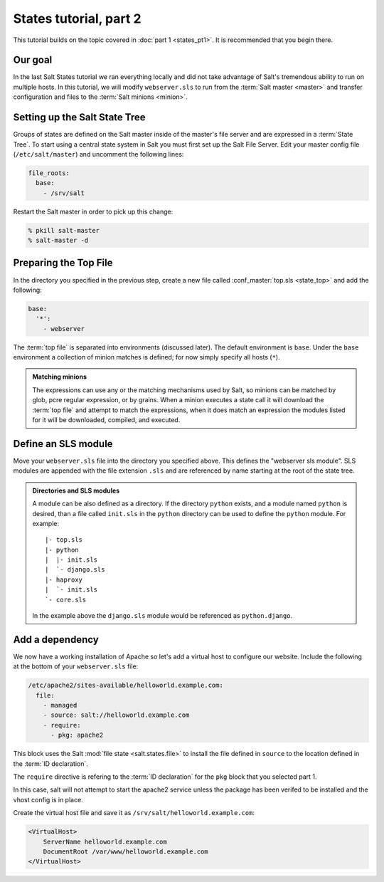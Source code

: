 =======================
States tutorial, part 2
=======================

This tutorial builds on the topic covered in :doc:`part 1 <states_pt1>`. It is
recommended that you begin there.

Our goal
========

In the last Salt States tutorial we ran everything locally and did not take
advantage of Salt's tremendous ability to run on multiple hosts. In this
tutorial, we will modify ``webserver.sls`` to run from the :term:`Salt master
<master>` and transfer configuration and files to the :term:`Salt minions
<minion>`.

Setting up the Salt State Tree
==============================

Groups of states are defined on the Salt master inside of the master's file
server and are expressed in a :term:`State Tree`. To start using a central
state system in Salt you must first set up the Salt File Server. Edit your
master config file (``/etc/salt/master``) and uncomment the following lines:

.. code-block:: yaml

    file_roots:
      base:
        - /srv/salt

Restart the Salt master in order to pick up this change:

.. code-block:: bash

    % pkill salt-master
    % salt-master -d

Preparing the Top File
======================

In the directory you specified in the previous step, create a new file called
:conf_master:`top.sls <state_top>` and add the following:

.. code-block:: yaml

    base:
      '*':
        - webserver

The :term:`top file` is separated into environments (discussed later). The
default environment is ``base``. Under the ``base`` environment a collection of
minion matches is defined; for now simply specify all hosts (``*``).

.. admonition:: Matching minions

    The expressions can use any or the matching mechanisms used by Salt, so
    minions can be matched by glob, pcre regular expression, or by grains. When
    a minion executes a state call it will download the :term:`top file` and
    attempt to match the expressions, when it does match an expression the
    modules listed for it will be downloaded, compiled, and executed.

Define an SLS module
====================

Move your ``webserver.sls`` file into the directory you specified above. This
defines the "webserver sls module". SLS modules are appended with the file
extension ``.sls`` and are referenced by name starting at the root of the state
tree.

.. admonition:: Directories and SLS modules

    A module can be also defined as a directory. If the directory ``python``
    exists, and a module named ``python`` is desired, than a file called
    ``init.sls`` in the ``python`` directory can be used to define the
    ``python`` module. For example::

        |- top.sls
        |- python
        |  |- init.sls
        |  `- django.sls
        |- haproxy
        |  `- init.sls
        `- core.sls

    In the example above the ``django.sls`` module would be referenced as
    ``python.django``.

Add a dependency
================

We now have a working installation of Apache so let's add a virtual host to
configure our website. Include the following at the bottom of your
``webserver.sls`` file:

.. code-block:: yaml

    /etc/apache2/sites-available/helloworld.example.com:
      file:
        - managed
        - source: salt://helloworld.example.com
        - require:
          - pkg: apache2

This block uses the Salt :mod:`file state <salt.states.file>` to install the
file defined in ``source`` to the location defined in the :term:`ID
declaration`.

The ``require`` directive is refering to the :term:`ID declaration` for the
``pkg`` block that you selected part 1.

In this case, salt will not attempt to start the apache2 service unless the
package has been verifed to be installed and the vhost config is in place.

Create the virtual host file and save it as
``/srv/salt/helloworld.example.com``:

.. code-block:: apache

    <VirtualHost>
        ServerName helloworld.example.com
        DocumentRoot /var/www/helloworld.example.com
    </VirtualHost>

